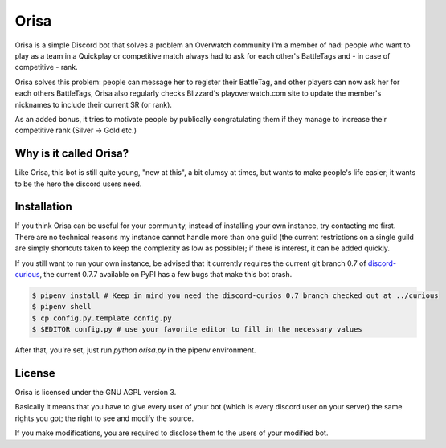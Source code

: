 Orisa
=====

Orisa is a simple Discord bot that solves a problem an Overwatch community
I'm a member of had: people who want to play as a team in a Quickplay or
competitive match always had to ask for each other's BattleTags and - in
case of competitive - rank.

Orisa solves this problem: people can message her to register their BattleTag,
and other players can now ask her for each others BattleTags, Orisa also
regularly checks Blizzard's playoverwatch.com site to update the member's
nicknames to include their current SR (or rank).

As an added bonus, it tries to motivate people by publically congratulating
them if they manage to increase their competitive rank (Silver -> Gold etc.)

Why is it called Orisa?
-----------------------

Like Orisa, this bot is still quite young, "new at this", a bit clumsy at times,
but wants to make people's life easier; it wants to be the hero the discord users need.

Installation
------------

If you think Orisa can be useful for your community, instead of installing
your own instance, try contacting me first. There are no technical reasons
my instance cannot handle more than one guild (the current restrictions
on a single guild are simply shortcuts taken to keep the complexity as low
as possible); if there is interest, it can be added quickly.

If you still want to run your own instance, be advised that it currently
requires the current git branch 0.7 of `discord-curious <https://github.com/Fuyukai/curious>`_,
the current 0.7.7 available on PyPI has a few bugs that make this bot crash.

.. code-block:: bash

    $ pipenv install # Keep in mind you need the discord-curios 0.7 branch checked out at ../curious
    $ pipenv shell
    $ cp config.py.template config.py
    $ $EDITOR config.py # use your favorite editor to fill in the necessary values

After that, you're set, just run `python orisa.py` in the pipenv environment.

License
-------
Orisa is licensed under the GNU AGPL version 3.

Basically it means that you have to give every user of your bot (which is every discord user on
your server) the same rights you got; the right to see and modify the source.

If you make modifications, you are required to disclose them to the users of your modified bot.

